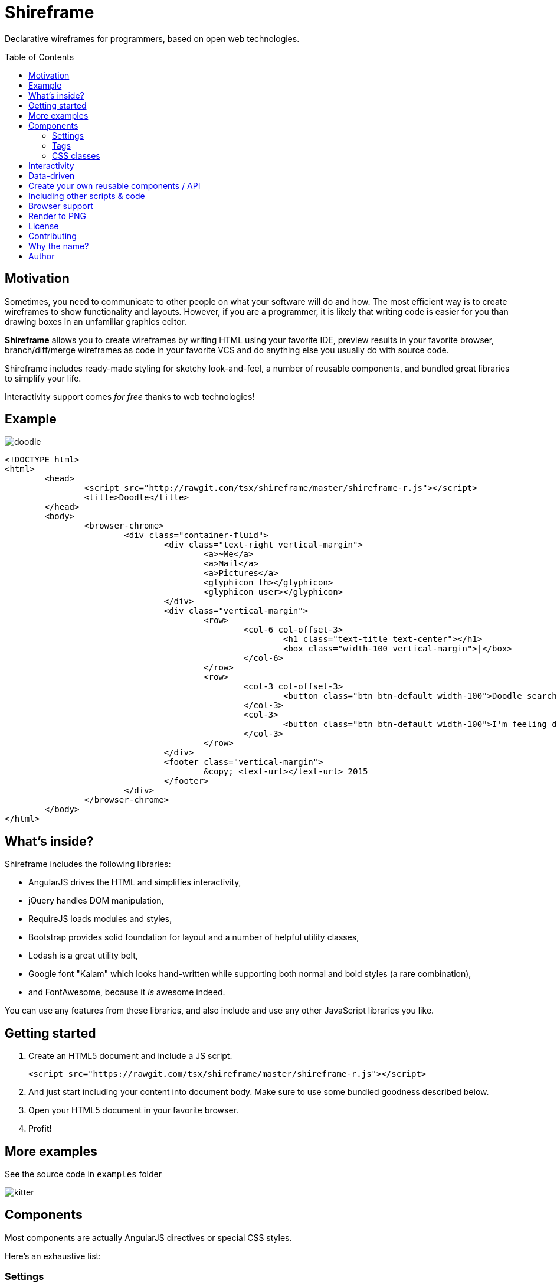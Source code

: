 = Shireframe
:toc:
:toc-placement: preamble

Declarative wireframes for programmers, based on
open web technologies.

== Motivation

Sometimes, you need to communicate to other people on what
your software will do and how.
The most efficient way is to create wireframes to show functionality and layouts.
However, if you are a programmer, it is likely that writing code is easier for you
than drawing boxes in an unfamiliar graphics editor.

*Shireframe* allows you to create wireframes by writing HTML
using your favorite IDE, preview results in your favorite browser,
branch/diff/merge wireframes as code in your favorite VCS
and do anything else you usually do with source code.

Shireframe includes ready-made styling for sketchy look-and-feel,
a number of reusable components, and bundled great libraries to simplify your life.

Interactivity support comes _for free_ thanks to web technologies!

== Example

image::examples/doodle.jpg[]

[source, html]
----
<!DOCTYPE html>
<html>
	<head>
		<script src="http://rawgit.com/tsx/shireframe/master/shireframe-r.js"></script>
		<title>Doodle</title>
	</head>
	<body>
		<browser-chrome>
			<div class="container-fluid">
				<div class="text-right vertical-margin">
					<a>~Me</a>
					<a>Mail</a>
					<a>Pictures</a>
					<glyphicon th></glyphicon>
					<glyphicon user></glyphicon>
				</div>
				<div class="vertical-margin">
					<row>
						<col-6 col-offset-3>
							<h1 class="text-title text-center"></h1>
							<box class="width-100 vertical-margin">|</box>
						</col-6>
					</row>
					<row>
						<col-3 col-offset-3>
							<button class="btn btn-default width-100">Doodle search</button>
						</col-3>
						<col-3>
							<button class="btn btn-default width-100">I'm feeling doodley</button>
						</col-3>
					</row>
				</div>
				<footer class="vertical-margin">
					&copy; <text-url></text-url> 2015
				</footer>
			</div>
		</browser-chrome>
	</body>
</html>
----

== What's inside?

Shireframe includes the following libraries:

* AngularJS drives the HTML and simplifies interactivity,
* jQuery handles DOM manipulation,
* RequireJS loads modules and styles,
* Bootstrap provides solid foundation for layout and a number
of helpful utility classes,
* Lodash is a great utility belt,
* Google font "Kalam" which looks hand-written while supporting
both normal and bold styles (a rare combination),
* and FontAwesome, because it _is_ awesome indeed.

You can use any features from these libraries, and also include and use any other JavaScript libraries you like.

== Getting started

. Create an HTML5 document and include a JS script.
+
[source, html]
<script src="https://rawgit.com/tsx/shireframe/master/shireframe-r.js"></script>

. And just start including your content into document body.
  Make sure to use some bundled goodness described below.

. Open your HTML5 document in your favorite browser.

. Profit!

== More examples

See the source code in `examples` folder

image::examples/kitter.jpg[]

== Components

Most components are actually AngularJS directives or special CSS styles.

Here's an exhaustive list:

=== Settings

When including shireframe-r.js, you can add attributes to the `<script>` tag to modify behaviour. Available options are:

* `no-sketchy-filter` removes line "waviness"
* more to come...

Example:

[source, html]
<script src="http://rawgit.com/tsx/shireframe/master/shireframe-r.js" no-sketchy-filter></script>

=== Tags

NOTE: Make sure all closing elements match their opening counterparts.
Remember that it doesn't work with self-closed tags like
`<this />`.footnote:[https://github.com/angular/angular.js/issues/1953]

==== `box`

A `box` is just a div with a preset black border.
You may use it as fake inputbox or whatever.
Pipe symbol (`|`) may denote a cursor within such an inputbox.

[source, html]
<box>Hello there!|</box>
<div box>as an attribute</div>
<div class="box">class is also ok</div>

==== `row`, `col-*`, `col-offset-*`

A `row`, `col-1` ... `col-12` are shorthands for Bootstrap's grid classes
`row` and `col-xs-*`.
It is shorter to read and write than `<div class="col-md-1 col-md-offset-1">`.

[source, html]
<row>
	<col-3 col-offset-1>First column</col-3>
	<col-3>Second column</col-3>
	<b col-3>Abusing B to make third column bold</b>
</row>

==== `fa`, `glyphicon`

Shorthands for FontAwesome and Glyphicon classes.
They also turn all attributes into prefixed classes.

[source, html]
<fa star></fa>
<fa gear fw 5x spin></fa>
<glyphicon user></glyphicon>

==== `kitten`

Inserts a random kitten photo from teh internet.
Each next tag instance will have a different picture,
but they persist across page reloads.
Use it as a placeholder for images or user photos. Fun!

[source, html]
<kitten></kitten>
<kitten size="5em"></kitten>

==== `browser-chrome`

Wrap your content in `<browser-chrome> ... </browser-chrome>`
to have a nice fake window border with a title, address bar and nav buttons.
Of course, they are fake and don't react to clicks, but allow you to express
your app environment ("my app works in a web browser").

[source, html]
<browser-chrome>
	Look, a kitty in my web browser: <kitten></kitten>
</browser-chrome>

This has nothing to do with with Google Chrome.
It's just any browser's UI is frequently called
_chrome_.footnote:[http://www.nngroup.com/articles/browser-and-gui-chrome/]

==== `text-title`

Shows the same thing as in your `<title>` or _awesome_ default if there isn't any title.
Used in browser-chrome and potentially many other places.

[source, html]
<text-title></text-title>
<h1 text-title></h1>

==== `text-url`

Like `text-title`, but transforms it to fake url like `http://awesome.com`.

[source, html]
<text-url></text-url>
<a text-url></a>

==== `angry-comment`, `cheerful-comment`

Inserts a comment which expresses dissatisfaction or satisfaction.

[source, html]
<cheerful-comment></cheerful-comment>
<angry-comment></angry-comment>
<p cheerful-comment></p>

==== `lorem-ipsum`

Inserts a widely-known placeholder text.

TODO: add `words` parameter which limits number of words in output (useful for smaller text blocks)

[source, html]
<lorem-ipsum></lorem-ipsum>

==== Planned for future

* [ ] `my-profile-photo` which is the same in every tag instance
* [ ] `random-profile-photo` which is different in every tag instance
* [ ] `random-logo` an abstract shape
* [ ] `login-form` username-password (or email-password) form with a "login" button
* [ ] `template-navbar` a ready navbar will include
random-logo, title, searchbar,
gear button (aka settings), my-profile-photo and a logout button
* [ ] `template-footer` a ready footer will include a made-up
copyright statement and a few made-up links
* [ ] `ipad-chrome` with orientation parameter
* [ ] `ipad-browser-chrome`
* [ ] `iphone-chrome`
* [ ] `iphone-browser-chrome`
* [ ] `android-chrome`
* [ ] `mac-native-app-chrome`
* [ ] `windows-native-app-chrome`
* [ ] `nonsense` random placeholder text that looks like
syntactically correct English but has no meaning
* [ ] `video-player`
* [ ] `audio-player`
* [ ] `random-pie-chart` based on d3.js and c3.js
* [ ] `random-bar-chart`
* [ ] `random-line-chart`

and more... Contributions welcome!

=== CSS classes

With one-time wireframes that will be thrown out soon,
it is likely that you won't care about separating
and reusing future-proof CSS rules.
Instead, inline styles are the way to go.

That's why I provide a number of helper
classes for you to use along with Bootstrap's tools to perform common tasks.

==== `h*, .h*`

Overrides Bootstrap's font-weight to 600
which is supported by bundled handwriting font.

==== `vertical-margin`

Adds 1em vertical space to the top and bottom of your element.

[source, html]
<row class="vertical-margin"></row>

==== `overflow-auto`

An alias for `style="overflow: auto"`

==== `width-100`

An alias for `style="width: 100%"`

==== `display-block`

An alias for `style="display: block"`

==== `display-inline-block`

An alias for `style="display: inline-block"`

== Interactivity

In the simplest form, you could create several `*.html` files,
and link them together using `<a href="...">` links.
You probably know that already :-)

Another possibility is to use AngularJS directives
that add behavior like `ng-click`.
Refer to AngularJS docs for more info.

Just remember that your wireframe is an ordinary HTML page
and you can do anything you want with the page.

== Data-driven

TODO

== Create your own reusable components / API

TODO

== Including other scripts & code

TODO

== Browser support

Shireframe uses cutting-edge web technologies,
so only evergreen browsers are supported.
Safari, Chrome, Firefox are ok.
Sorry, IE users.

Also, SVG filter which is used to distort wireframe for "sketchy" look
is completely broken on iOS,
so you have to opt-out of filtering
or use pre-rendered images to show wireframes on iPads and iPhones.

== Render to PNG

There's a script included in make-screenshot
directory which will render a hi-res version of your wireframe.

To make it work, you have to install PhantomJS 2.0
(1.x branch won't work) and ImageMagick.footnote:[
PhantomJS seems to ignore SVG filters,
so ImageMagick is used instead to achieve the same effect]

On Mac OS X with MacPorts, the following commands
will bring in everything you need.

[source]
sudo port install phantomjs
sudo port install ImageMagick

== License

This project is licensed under the terms of GNU GPLv2 (GNU General Public License version 2) or later.

Shireframe is distributed in the hope that it will be useful,
but WITHOUT ANY WARRANTY; without even the impliged warranty of
MERCHANTABILITY or FITNESS FOR A PARTICULAR PURPOSE.  See the
GNU General Public License for more details.

== Contributing

Fork, hack, push and pull-request. Contributions welcome!

Also, please help spreading the word and freeing your fellow
colleague programmers from having to struggle with
mouse-driven graphics editors.

== Why the name?

**W** in **w**ireframe looks like Cyrillic **Ш** (sh).
That's it.

== Author

Vyacheslav Tverskoy <tsx@tsx.su>

If you have any questions, feedback or just want to say thanks,
ping me at Twitter http://twitter.com/tsxxst[@tsxxst]
